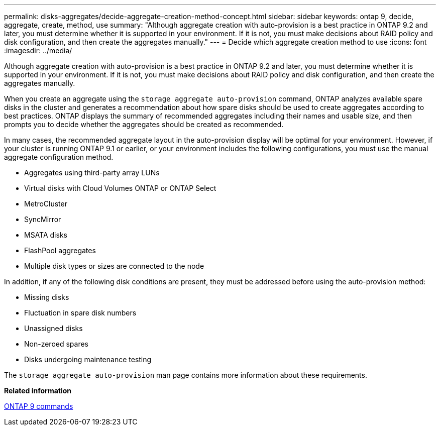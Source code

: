 ---
permalink: disks-aggregates/decide-aggregate-creation-method-concept.html
sidebar: sidebar
keywords: ontap 9, decide, aggregate, create, method, use
summary: "Although aggregate creation with auto-provision is a best practice in ONTAP 9.2 and later, you must determine whether it is supported in your environment. If it is not, you must make decisions about RAID policy and disk configuration, and then create the aggregates manually."
---
= Decide which aggregate creation method to use
:icons: font
:imagesdir: ../media/

[.lead]
Although aggregate creation with auto-provision is a best practice in ONTAP 9.2 and later, you must determine whether it is supported in your environment. If it is not, you must make decisions about RAID policy and disk configuration, and then create the aggregates manually.

When you create an aggregate using the `storage aggregate auto-provision` command, ONTAP analyzes available spare disks in the cluster and generates a recommendation about how spare disks should be used to create aggregates according to best practices. ONTAP displays the summary of recommended aggregates including their names and usable size, and then prompts you to decide whether the aggregates should be created as recommended.

In many cases, the recommended aggregate layout in the auto-provision display will be optimal for your environment. However, if your cluster is running ONTAP 9.1 or earlier, or your environment includes the following configurations, you must use the manual aggregate configuration method.

* Aggregates using third-party array LUNs
* Virtual disks with Cloud Volumes ONTAP or ONTAP Select
* MetroCluster
* SyncMirror
* MSATA disks
* FlashPool aggregates
* Multiple disk types or sizes are connected to the node

In addition, if any of the following disk conditions are present, they must be addressed before using the auto-provision method:

* Missing disks
* Fluctuation in spare disk numbers
* Unassigned disks
* Non-zeroed spares
* Disks undergoing maintenance testing

The `storage aggregate auto-provision` man page contains more information about these requirements.

*Related information*

http://docs.netapp.com/ontap-9/topic/com.netapp.doc.dot-cm-cmpr/GUID-5CB10C70-AC11-41C0-8C16-B4D0DF916E9B.html[ONTAP 9 commands]
